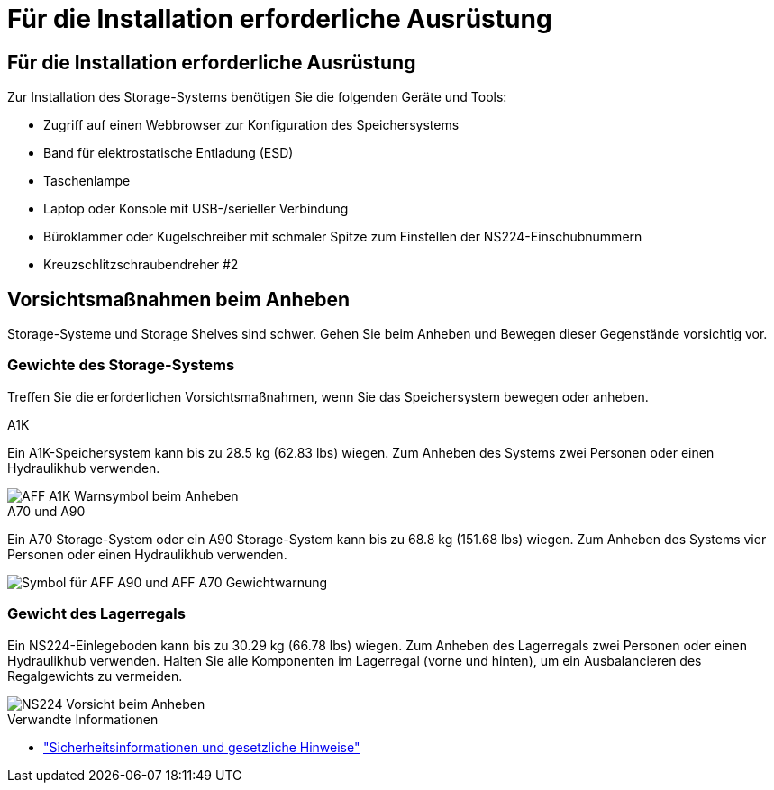 = Für die Installation erforderliche Ausrüstung
:allow-uri-read: 




== Für die Installation erforderliche Ausrüstung

Zur Installation des Storage-Systems benötigen Sie die folgenden Geräte und Tools:

* Zugriff auf einen Webbrowser zur Konfiguration des Speichersystems
* Band für elektrostatische Entladung (ESD)
* Taschenlampe
* Laptop oder Konsole mit USB-/serieller Verbindung
* Büroklammer oder Kugelschreiber mit schmaler Spitze zum Einstellen der NS224-Einschubnummern
* Kreuzschlitzschraubendreher #2




== Vorsichtsmaßnahmen beim Anheben

Storage-Systeme und Storage Shelves sind schwer. Gehen Sie beim Anheben und Bewegen dieser Gegenstände vorsichtig vor.



=== Gewichte des Storage-Systems

Treffen Sie die erforderlichen Vorsichtsmaßnahmen, wenn Sie das Speichersystem bewegen oder anheben.

[role="tabbed-block"]
====
.A1K
--
Ein A1K-Speichersystem kann bis zu 28.5 kg (62.83 lbs) wiegen. Zum Anheben des Systems zwei Personen oder einen Hydraulikhub verwenden.

image::../media/drw_a1k_weight_caution_ieops-1698.svg[AFF A1K Warnsymbol beim Anheben]

--
.A70 und A90
--
Ein A70 Storage-System oder ein A90 Storage-System kann bis zu 68.8 kg (151.68 lbs) wiegen. Zum Anheben des Systems vier Personen oder einen Hydraulikhub verwenden.

image::../media/drw_a70-90_weight_icon_ieops-1730.svg[Symbol für AFF A90 und AFF A70 Gewichtwarnung]

--
====


=== Gewicht des Lagerregals

Ein NS224-Einlegeboden kann bis zu 30.29 kg (66.78 lbs) wiegen. Zum Anheben des Lagerregals zwei Personen oder einen Hydraulikhub verwenden. Halten Sie alle Komponenten im Lagerregal (vorne und hinten), um ein Ausbalancieren des Regalgewichts zu vermeiden.

image::../media/drw_ns224_lifting_weight_ieops-1716.svg[NS224 Vorsicht beim Anheben]

.Verwandte Informationen
* https://library.netapp.com/ecm/ecm_download_file/ECMP12475945["Sicherheitsinformationen und gesetzliche Hinweise"^]

